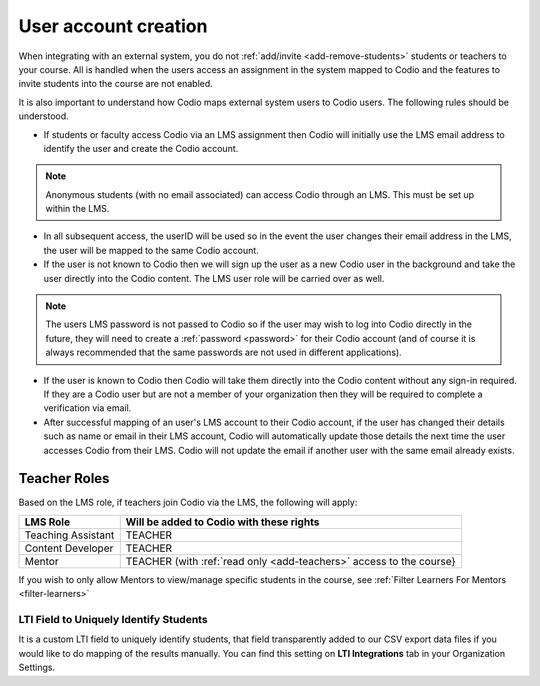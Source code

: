 .. meta::
   :description: How your users are identified in Codio

.. _lms-users:

User account creation
=====================

When integrating with an external system, you do not :ref:`add/invite <add-remove-students>` students or teachers to your course. All is handled when the users access an assignment in the system mapped to Codio and the features to invite students into the course are not enabled.

It is also important to understand how Codio maps external system users to Codio users. The following rules should be understood. 

- If students or faculty access Codio via an LMS assignment then Codio will initially use the LMS email address to identify the user and create the Codio account. 

.. Note:: Anonymous students (with no email associated) can access Codio through an LMS. This must be set up within the LMS. 

- In all subsequent access, the userID will be used so in the event the user changes their email address in the LMS, the user will be mapped to the same Codio account.
- If the user is not known to Codio then we will sign up the user as a new Codio user in the background and take the user directly into the Codio content. The LMS user role will be carried over as well.

.. Note:: The users LMS password is not passed to Codio so if the user may wish to log into Codio directly in the future, they will need to create a :ref:`password <password>` for their Codio account (and of course it is always recommended that the same passwords are not used in different applications).

- If the user is known to Codio then Codio will take them directly into the Codio content without any sign-in required. If they are a Codio user but are not a member of your organization then they will be required to complete a verification via email.

- After successful mapping of an user's LMS account to their Codio account, if the user has changed their details such as name or email in their LMS account, Codio will automatically update those details the next time the user accesses Codio from their LMS. Codio will not update the email if another user with the same email already exists.

Teacher Roles
~~~~~~~~~~~~~

Based on the LMS role, if teachers join Codio via the LMS, the following will apply:

+----------------------+-----------------------------------------------------------------------------------------------------+
| LMS Role             | Will be added to Codio with these rights                                                            |
+======================+=====================================================================================================+
| Teaching Assistant   | TEACHER                                                                                             |
+----------------------+-----------------------------------------------------------------------------------------------------+
| Content Developer    | TEACHER                                                                                             |
+----------------------+-----------------------------------------------------------------------------------------------------+
| Mentor               | TEACHER (with :ref:`read only <add-teachers>` access to the course}                                 |
+----------------------+-----------------------------------------------------------------------------------------------------+

If you wish to only allow Mentors to view/manage specific students in the course, see :ref:`Filter Learners For Mentors <filter-learners>`


LTI Field to Uniquely Identify Students
---------------------------------------

It is a custom LTI field to uniquely identify students, that field transparently added to our CSV export data files if you would like to do mapping of the results manually. You can find this setting on **LTI Integrations** tab in your Organization Settings.